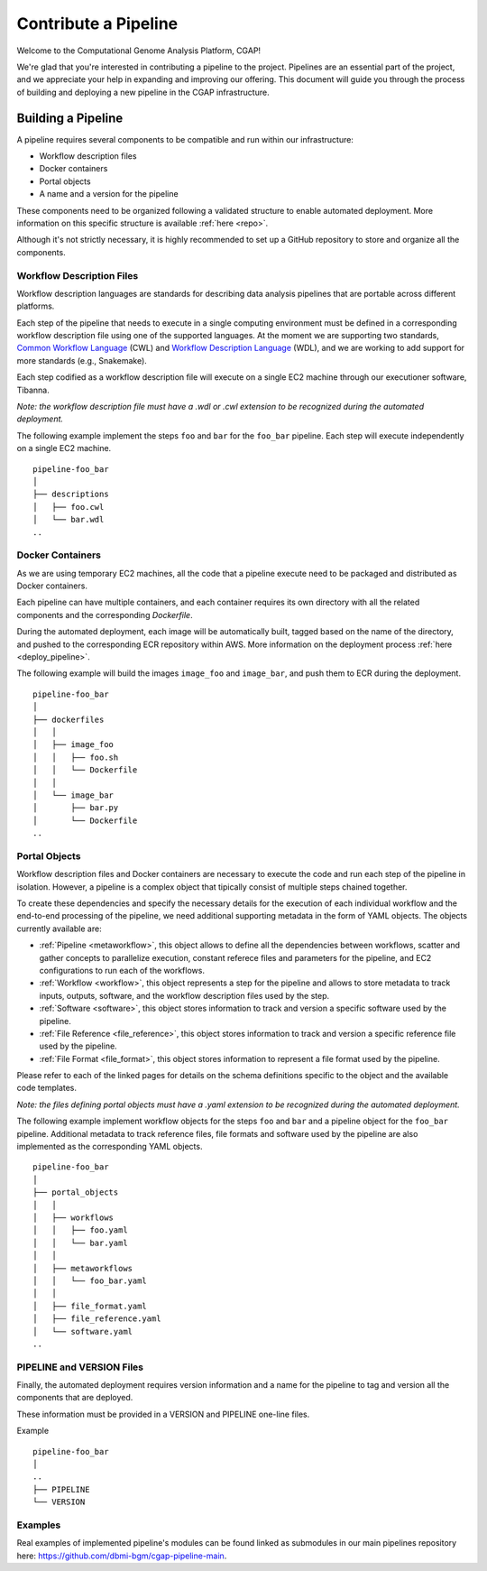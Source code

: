 .. _contribute_pipeline:

======================
Contribute a Pipeline
======================

Welcome to the Computational Genome Analysis Platform, CGAP!

We're glad that you're interested in contributing a pipeline to the project.
Pipelines are an essential part of the project, and we appreciate your help in expanding and improving our offering.
This document will guide you through the process of building and deploying a new pipeline in the CGAP infrastructure.


Building a Pipeline
^^^^^^^^^^^^^^^^^^^

A pipeline requires several components to be compatible and run within our infrastructure:

- Workflow description files
- Docker containers
- Portal objects
- A name and a version for the pipeline

These components need to be organized following a validated structure to enable automated deployment.
More information on this specific structure is available :ref:`here <repo>`.

Although it's not strictly necessary, it is highly recommended to set up a GitHub repository to store and organize all the components.


Workflow Description Files
--------------------------

Workflow description languages are standards for describing data analysis pipelines that are portable across different platforms.

Each step of the pipeline that needs to execute in a single computing environment must be defined in a corresponding workflow description file using one of the supported languages.
At the moment we are supporting two standards, `Common Workflow Language <https://www.commonwl.org>`__ (CWL) and `Workflow Description Language <https://openwdl.org>`__ (WDL), and we are working to add support for more standards (e.g., Snakemake).

Each step codified as a workflow description file will execute on a single EC2 machine through our executioner software, Tibanna.

*Note: the workflow description file must have a .wdl or .cwl extension to be recognized during the automated deployment.*

The following example implement the steps ``foo`` and ``bar`` for the ``foo_bar`` pipeline.
Each step will execute independently on a single EC2 machine.

::

  pipeline-foo_bar
  │
  ├── descriptions
  │   ├── foo.cwl
  │   └── bar.wdl
  ..


Docker Containers
-----------------

As we are using temporary EC2 machines, all the code that a pipeline execute need to be packaged and distributed as Docker containers.

Each pipeline can have multiple containers, and each container requires its own directory with all the related components and the corresponding *Dockerfile*.

During the automated deployment, each image will be automatically built, tagged based on the name of the directory, and pushed to the corresponding ECR repository within AWS.
More information on the deployment process :ref:`here <deploy_pipeline>`.

The following example will build the images ``image_foo`` and ``image_bar``, and push them to ECR during the deployment.

::

  pipeline-foo_bar
  │
  ├── dockerfiles
  │   │
  │   ├── image_foo
  │   │   ├── foo.sh
  │   │   └── Dockerfile
  │   │
  │   └── image_bar
  │       ├── bar.py
  │       └── Dockerfile
  ..


Portal Objects
--------------

Workflow description files and Docker containers are necessary to execute the code and run each step of the pipeline in isolation.
However, a pipeline is a complex object that tipically consist of multiple steps chained together.

To create these dependencies and specify the necessary details for the execution of each individual workflow and the end-to-end processing of the pipeline, we need additional supporting metadata in the form of YAML objects.
The objects currently available are:

- :ref:`Pipeline <metaworkflow>`,
  this object allows to define all the dependencies between workflows, scatter and gather concepts to parallelize execution, constant referece files and parameters for the pipeline, and EC2 configurations to run each of the workflows.
- :ref:`Workflow <workflow>`,
  this object represents a step for the pipeline and allows to store metadata to track inputs, outputs, software, and the workflow description files used by the step.
- :ref:`Software <software>`,
  this object stores information to track and version a specific software used by the pipeline.
- :ref:`File Reference <file_reference>`,
  this object stores information to track and version a specific reference file used by the pipeline.
- :ref:`File Format <file_format>`,
  this object stores information to represent a file format used by the pipeline.

Please refer to each of the linked pages for details on the schema definitions specific to the object and the available code templates.

*Note: the files defining portal objects must have a .yaml extension to be recognized during the automated deployment.*

The following example implement workflow objects for the steps ``foo`` and ``bar`` and a pipeline object for the ``foo_bar`` pipeline.
Additional metadata to track reference files, file formats and software used by the pipeline are also implemented as the corresponding YAML objects.

::

  pipeline-foo_bar
  │
  ├── portal_objects
  │   │
  │   ├── workflows
  │   │   ├── foo.yaml
  │   │   └── bar.yaml
  │   │
  │   ├── metaworkflows
  │   │   └── foo_bar.yaml
  │   │
  │   ├── file_format.yaml
  │   ├── file_reference.yaml
  │   └── software.yaml
  ..


PIPELINE and VERSION Files
--------------------------

Finally, the automated deployment requires version information and a name for the pipeline to tag and version all the components that are deployed.

These information must be provided in a VERSION and PIPELINE one-line files.

Example

::

  pipeline-foo_bar
  │
  ..
  ├── PIPELINE
  └── VERSION


Examples
--------

Real examples of implemented pipeline's modules can be found linked as submodules in our main pipelines repository here: https://github.com/dbmi-bgm/cgap-pipeline-main.
